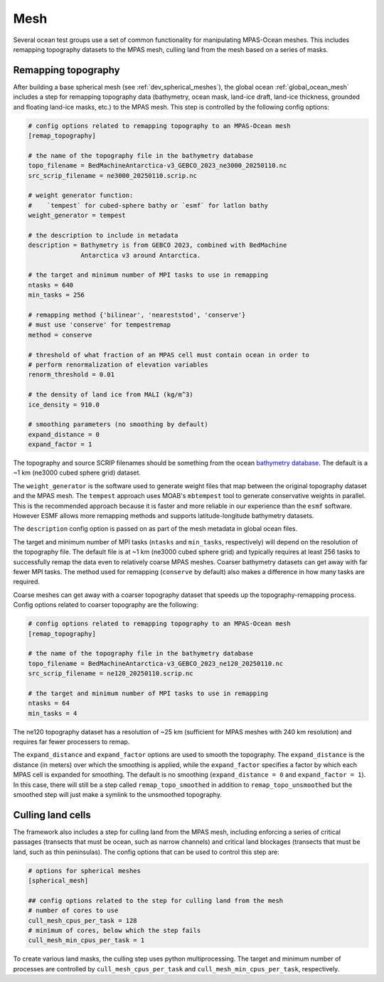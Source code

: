 .. _ocean_mesh:

Mesh
====

Several ocean test groups use a set of common functionality for manipulating
MPAS-Ocean meshes.  This includes remapping topography datasets to the MPAS
mesh, culling land from the mesh based on a series of masks.

.. _ocean_remap_topography:

Remapping topography
--------------------

After building a base spherical mesh (see :ref:`dev_spherical_meshes`),
the global ocean :ref:`global_ocean_mesh` includes a step for remapping
topography data (bathymetry, ocean mask, land-ice draft, land-ice thickness,
grounded and floating land-ice masks, etc.) to the MPAS mesh.  This step is
controlled by the following config options:

.. code-block:: cfg

    # config options related to remapping topography to an MPAS-Ocean mesh
    [remap_topography]

    # the name of the topography file in the bathymetry database
    topo_filename = BedMachineAntarctica-v3_GEBCO_2023_ne3000_20250110.nc
    src_scrip_filename = ne3000_20250110.scrip.nc

    # weight generator function:
    #    `tempest` for cubed-sphere bathy or `esmf` for latlon bathy
    weight_generator = tempest

    # the description to include in metadata
    description = Bathymetry is from GEBCO 2023, combined with BedMachine
                  Antarctica v3 around Antarctica.

    # the target and minimum number of MPI tasks to use in remapping
    ntasks = 640
    min_tasks = 256

    # remapping method {'bilinear', 'neareststod', 'conserve'}
    # must use 'conserve' for tempestremap
    method = conserve

    # threshold of what fraction of an MPAS cell must contain ocean in order to
    # perform renormalization of elevation variables
    renorm_threshold = 0.01

    # the density of land ice from MALI (kg/m^3)
    ice_density = 910.0

    # smoothing parameters (no smoothing by default)
    expand_distance = 0
    expand_factor = 1


The topography and source SCRIP filenames should be something from the ocean
`bathymetry database <https://web.lcrc.anl.gov/public/e3sm/mpas_standalonedata/mpas-ocean/bathymetry_database/>`_.
The default is a ~1 km (ne3000 cubed sphere grid) dataset.

The ``weight_generator`` is the software used to generate weight files that
map between the original topography dataset and the MPAS mesh.  The ``tempest``
approach uses MOAB's ``mbtempest`` tool to generate conservative weights in
parallel.  This is the recommended approach because it is faster and more
reliable in our experience than the ``esmf`` software.  However ESMF allows
more remapping methods and supports latitude-longitude bathymetry datasets.

The ``description`` config option is passed on as part of the mesh metadata in
global ocean files.

The target and minimum number of MPI tasks (``ntasks`` and ``min_tasks``,
respectively) will depend on the resolution of the topography file.  The
default file is at ~1 km (ne3000 cubed sphere grid) and typically requires at
least 256 tasks to successfully remap the data even to relatively coarse MPAS
meshes.  Coarser bathymetry datasets can get away with far fewer MPI tasks.
The method used for remapping (``conserve`` by default) also makes a difference in how
many tasks are required.

Coarse meshes can get away with a coarser topography dataset that speeds up
the topography-remapping process. Config options related to coarser topography
are the following:

.. code-block:: cfg

    # config options related to remapping topography to an MPAS-Ocean mesh
    [remap_topography]

    # the name of the topography file in the bathymetry database
    topo_filename = BedMachineAntarctica-v3_GEBCO_2023_ne120_20250110.nc
    src_scrip_filename = ne120_20250110.scrip.nc

    # the target and minimum number of MPI tasks to use in remapping
    ntasks = 64
    min_tasks = 4

The ne120 topography dataset has a resolution of ~25 km (sufficient for MPAS
meshes with 240 km resolution) and requires far fewer processers to remap.

The ``expand_distance`` and ``expand_factor`` options are used to smooth the
topography.  The ``expand_distance`` is the distance (in meters) over which
the smoothing is applied, while the ``expand_factor`` specifies a factor
by which each MPAS cell is expanded for smoothing.  The default is no
smoothing (``expand_distance = 0`` and ``expand_factor = 1``).  In this case,
there will still be a step called ``remap_topo_smoothed`` in addition to
``remap_topo_unsmoothed`` but the smoothed step will just make a symlink to the
unsmoothed topography.

Culling land cells
------------------

The framework also includes a step for culling land from the MPAS mesh,
including enforcing a series of critical passages (transects that must be
ocean, such as narrow channels) and critical land blockages (transects that
must be land, such as thin peninsulas).  The config options that can be used to
control this step are:

.. code-block:: cfg

    # options for spherical meshes
    [spherical_mesh]

    ## config options related to the step for culling land from the mesh
    # number of cores to use
    cull_mesh_cpus_per_task = 128
    # minimum of cores, below which the step fails
    cull_mesh_min_cpus_per_task = 1

To create various land masks, the culling step uses python multiprocessing.
The target and minimum number of processes are controlled by
``cull_mesh_cpus_per_task`` and ``cull_mesh_min_cpus_per_task``, respectively.
